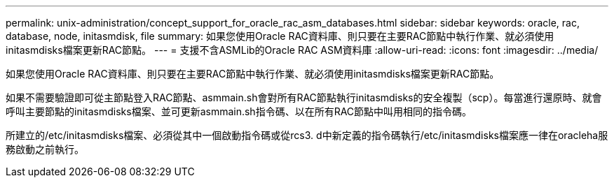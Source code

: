 ---
permalink: unix-administration/concept_support_for_oracle_rac_asm_databases.html 
sidebar: sidebar 
keywords: oracle, rac, database, node, initasmdisk, file 
summary: 如果您使用Oracle RAC資料庫、則只要在主要RAC節點中執行作業、就必須使用initasmdisks檔案更新RAC節點。 
---
= 支援不含ASMLib的Oracle RAC ASM資料庫
:allow-uri-read: 
:icons: font
:imagesdir: ../media/


[role="lead"]
如果您使用Oracle RAC資料庫、則只要在主要RAC節點中執行作業、就必須使用initasmdisks檔案更新RAC節點。

如果不需要驗證即可從主節點登入RAC節點、asmmain.sh會對所有RAC節點執行initasmdisks的安全複製（scp）。每當進行還原時、就會呼叫主要節點的initasmdisks檔案、並可更新asmmain.sh指令碼、以在所有RAC節點中叫用相同的指令碼。

所建立的/etc/initasmdisks檔案、必須從其中一個啟動指令碼或從rcs3. d中新定義的指令碼執行/etc/initasmdisks檔案應一律在oracleha服務啟動之前執行。
